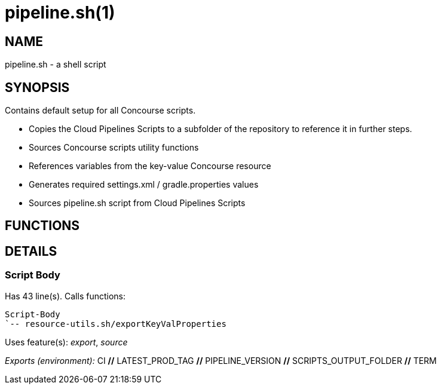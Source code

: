 pipeline.sh(1)
==============
:compat-mode!:

NAME
----
pipeline.sh - a shell script

SYNOPSIS
--------

Contains default setup for all Concourse scripts.

* Copies the Cloud Pipelines Scripts to a subfolder of the repository to reference it in further steps.
* Sources Concourse scripts utility functions
* References variables from the key-value Concourse resource
* Generates required settings.xml / gradle.properties values
* Sources pipeline.sh script from Cloud Pipelines Scripts



FUNCTIONS
---------


DETAILS
-------

Script Body
~~~~~~~~~~~

Has 43 line(s). Calls functions:

 Script-Body
 `-- resource-utils.sh/exportKeyValProperties

Uses feature(s): _export_, _source_

_Exports (environment):_ CI [big]*//* LATEST_PROD_TAG [big]*//* PIPELINE_VERSION [big]*//* SCRIPTS_OUTPUT_FOLDER [big]*//* TERM

